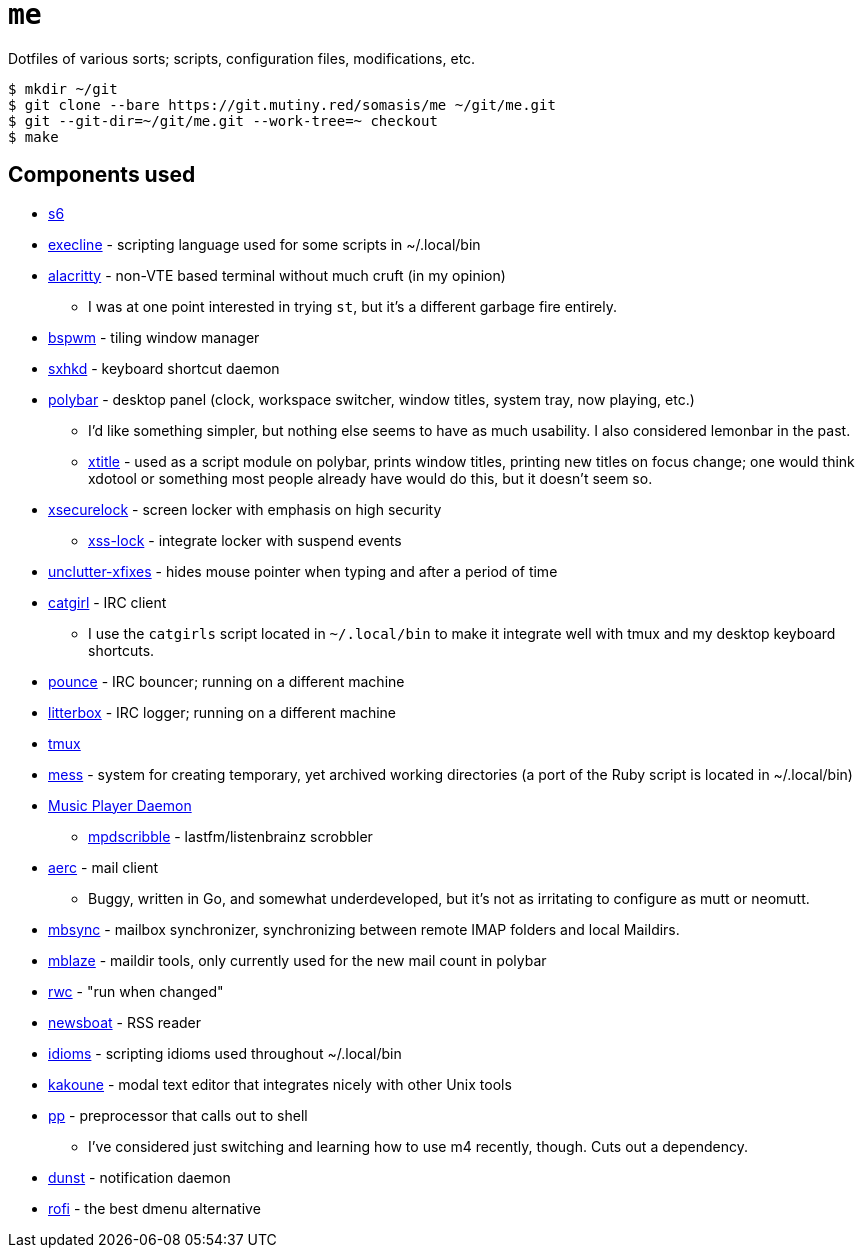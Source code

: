= `me`

Dotfiles of various sorts; scripts, configuration files, modifications, etc.

----
$ mkdir ~/git
$ git clone --bare https://git.mutiny.red/somasis/me ~/git/me.git
$ git --git-dir=~/git/me.git --work-tree=~ checkout
$ make
----

== Components used

:mess: https://leahneukirchen.org/blog/archive/2006/01/keeping-your-home-clean-with-mess.html

* https://skarnet.org/software/s6[s6]
* https://skarnet.org/software/execline[execline] - scripting language used for some scripts in
  ~/.local/bin
* https://github.com/alacritty/alacritty[alacritty] - non-VTE based terminal without much cruft
  (in my opinion)
    ** I was at one point interested in trying `st`, but it's a different garbage fire entirely.
* https://github.com/baskerville/bspwm[bspwm] - tiling window manager
* https://github.com/baskerville/sxhkd[sxhkd] - keyboard shortcut daemon
* https://github.com/polybar/polybar[polybar] - desktop panel (clock, workspace switcher, window
  titles, system tray, now playing, etc.)
    ** I'd like something simpler, but nothing else seems to have as much usability. I also
       considered lemonbar in the past.
    ** https://github.com/baskerville/xtitle[xtitle] - used as a script module on polybar,
       prints window titles, printing new titles on focus change; one would think xdotool or
       something most people already have would do this, but it doesn't seem so.
* https://github.com/google/xsecurelock[xsecurelock] - screen locker with emphasis on high security
    ** https://bitbucket.org/raymonad/xss-lock[xss-lock] - integrate locker with suspend events
* https://github.com/Airblader/unclutter-xfixes[unclutter-xfixes] - hides mouse pointer when typing
  and after a period of time
* https://git.causal.agency/catgirl[catgirl] - IRC client
    ** I use the `catgirls` script located in `~/.local/bin` to make it integrate well with tmux and
       my desktop keyboard shortcuts.
* https://git.causal.agency/pounce[pounce] - IRC bouncer; running on a different machine
* https://git.causal.agency/litterbox[litterbox] - IRC logger; running on a different machine
* https://github.com/tmux/tmux[tmux]
* {mess}[mess] - system for creating temporary, yet archived working directories (a port of the
  Ruby script is located in ~/.local/bin)
* https://www.musicpd.org/[Music Player Daemon]
    ** https://github.com/MusicPlayerDaemon/mpdscribble[mpdscribble] - lastfm/listenbrainz scrobbler
* https://aerc-mail.org/[aerc] - mail client
    ** Buggy, written in Go, and somewhat underdeveloped, but it's not as irritating to configure as
       mutt or neomutt.
* http://isync.sourceforge.net/[mbsync] - mailbox synchronizer, synchronizing between remote IMAP
  folders and local Maildirs.
* https://github.com/leahneukirchen/mblaze[mblaze] - maildir tools, only currently used for the new
  mail count in polybar
* https://github.com/leahneukirchen/rwc[rwc] - "run when changed"
* https://github.com/newsboat/newsboat[newsboat] - RSS reader
* https://git.mutiny.red/mutiny/idioms[idioms] - scripting idioms used throughout ~/.local/bin
* https://github.com/mawww/kakoune[kakoune] - modal text editor that integrates nicely with other
  Unix tools
* https://mkws.sh/pp.html[pp] - preprocessor that calls out to shell
    ** I've considered just switching and learning how to use m4 recently, though. Cuts out a
       dependency.
* https://github.com/dunst-project/dunst[dunst] - notification daemon
* https://github.com/davatorium/rofi[rofi] - the best dmenu alternative
